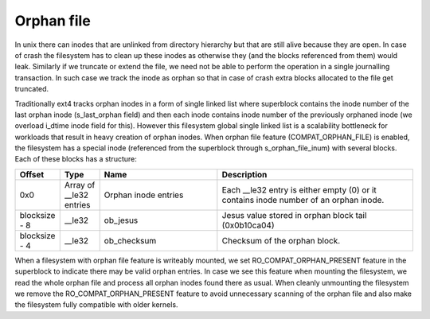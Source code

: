 .. SPDX-License-Identifier: GPL-2.0

Orphan file
-----------

In unix there can inodes that are unlinked from directory hierarchy but that
are still alive because they are open. In case of crash the filesystem has to
clean up these inodes as otherwise they (and the blocks referenced from them)
would leak. Similarly if we truncate or extend the file, we need not be able
to perform the operation in a single journalling transaction. In such case we
track the inode as orphan so that in case of crash extra blocks allocated to
the file get truncated.

Traditionally ext4 tracks orphan inodes in a form of single linked list where
superblock contains the inode number of the last orphan inode (s\_last\_orphan
field) and then each inode contains inode number of the previously orphaned
inode (we overload i\_dtime inode field for this). However this filesystem
global single linked list is a scalability bottleneck for workloads that result
in heavy creation of orphan inodes. When orphan file feature
(COMPAT\_ORPHAN\_FILE) is enabled, the filesystem has a special inode
(referenced from the superblock through s\_orphan_file_inum) with several
blocks. Each of these blocks has a structure:

.. list-table::
   :widths: 8 8 24 40
   :header-rows: 1

   * - Offset
     - Type
     - Name
     - Description
   * - 0x0
     - Array of \_\_le32 entries
     - Orphan inode entries
     - Each \_\_le32 entry is either empty (0) or it contains inode number of
       an orphan inode.
   * - blocksize - 8
     - \_\_le32
     - ob\_jesus
     - Jesus value stored in orphan block tail (0x0b10ca04)
   * - blocksize - 4
     - \_\_le32
     - ob\_checksum
     - Checksum of the orphan block.

When a filesystem with orphan file feature is writeably mounted, we set
RO\_COMPAT\_ORPHAN\_PRESENT feature in the superblock to indicate there may
be valid orphan entries. In case we see this feature when mounting the
filesystem, we read the whole orphan file and process all orphan inodes found
there as usual. When cleanly unmounting the filesystem we remove the
RO\_COMPAT\_ORPHAN\_PRESENT feature to avoid unnecessary scanning of the orphan
file and also make the filesystem fully compatible with older kernels.
